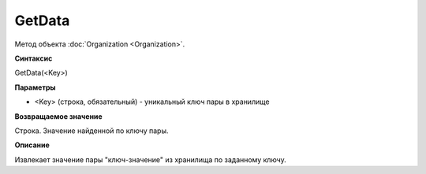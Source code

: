 ﻿GetData
=======

Метод объекта :doc:`Organization <Organization>`.

**Синтаксис**


GetData(<Key>)

**Параметры**


-  <Key> (строка, обязательный) - уникальный ключ пары в хранилище

**Возвращаемое значение**


Строка. Значение найденной по ключу пары.

**Описание**


Извлекает значение пары "ключ-значение" из хранилища по заданному ключу.
